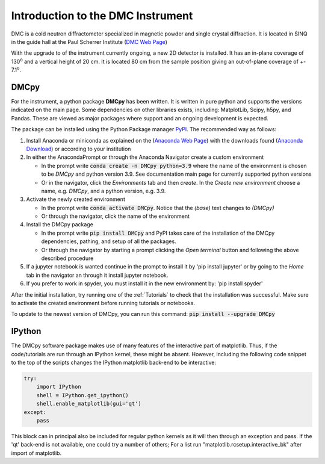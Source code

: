 
Introduction to the DMC Instrument
==================================

DMC is a cold neutron diffractometer specialized in magnetic powder and single crystal diffraction. It is located in SINQ in the guide hall at the Paul Scherrer Institute (`DMC Web Page <https://www.psi.ch/en/sinq/dmc>`_)

With the upgrade to of the instrument currently ongoing, a new 2D detector is installed. It has an in-plane coverage of 130\ :sup:`o` and a vertical height of 20 cm. It is located 
80 cm from the sample position giving an out-of-plane coverage of +- 7.1\ :sup:`o`.



DMCpy
^^^^^

For the instrument, a python package **DMCpy** has been written. It is written in pure python and supports the versions indicated on the main page. Some dependencies on other libraries exists, including: MatplotLib, Scipy, h5py, and Pandas.
These are viewed as major packages where support and an ongoing development is expected. 

The package can be installed using the Python Package manager `PyPI <https://pypi.org/>`_. The recommended way as follows:

1. Install Anaconda or miniconda as explained on the (`Anaconda Web Page <https://www.anaconda.com/>`_) with the downloads found (`Anaconda Download <https://www.anaconda.com/products/individual>`_) or according to your institution
2. In either the AnacondaPrompt or through the Anaconda Navigator create a custom environment

   * In the prompt write :code:`conda create -n DMCpy python=3.9` where the name of the environment is chosen to be *DMCpy* and python version 3.9. See documentation main page for currently supported python versions
   * Or in the navigator, click the *Environments* tab and then *create*. In the *Create new environment* choose a name, e.g. *DMCpy*, and a python version, e.g. 3.9.

3. Activate the newly created environment

   * In the prompt write :code:`conda activate DMCpy`. Notice that the *(base)* text changes to *(DMCpy)*
   * Or through the navigator, click the name of the environment

4. Install the DMCpy package 

   * In the prompt write :code:`pip install DMCpy` and PyPI takes care of the installation of the DMCpy dependencies, pathing, and setup of all the packages.
   * Or through the navigator by starting a prompt clicking the *Open terminal* button and following the above described procedure

5. If a jupyter notebook is wanted continue in the prompt to install it by 'pip install jupyter' or by going to the *Home* tab in the navigator an through it install jupyter notebook.

6. If you prefer to work in spyder, you must install it in the new environment by: 'pip install spyder' 

After the initial installation, try running one of the :ref:`Tutorials` to check that the installation was successful. Make sure to activate the created environment before running tutorials or notebooks.

To update to the newest version of DMCpy, you can run this command:  :code:`pip install --upgrade DMCpy`


IPython
^^^^^^^

The DMCpy software package makes use of many features of the interactive part of matplotlib. Thus, if the code/tutorials are run through an IPython kernel, these might be absent. However, including the following code snippet to the top of the scripts changes the IPython matplotlib back-end to be interactive:

.. code-block:: python

    try:
        import IPython
        shell = IPython.get_ipython()
        shell.enable_matplotlib(gui='qt')
    except:
        pass

This block can in principal also be included for regular python kernels as it will then through an exception and pass. If the 'qt' back-end is not available, one could try a number of others; For a list run "matplotlib.rcsetup.interactive_bk" after import of matplotlib. 